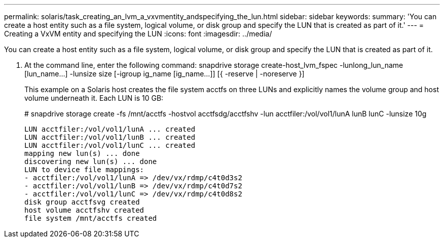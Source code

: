 ---
permalink: solaris/task_creating_an_lvm_a_vxvmentity_andspecifying_the_lun.html
sidebar: sidebar
keywords: 
summary: 'You can create a host entity such as a file system, logical volume, or disk group and specify the LUN that is created as part of it.'
---
= Creating a VxVM entity and specifying the LUN
:icons: font
:imagesdir: ../media/

[.lead]
You can create a host entity such as a file system, logical volume, or disk group and specify the LUN that is created as part of it.

. At the command line, enter the following command: snapdrive storage create-host_lvm_fspec -lunlong_lun_name [lun_name...] -lunsize size [-igroup ig_name [ig_name...]] [{ -reserve | -noreserve }]
+
This example on a Solaris host creates the file system acctfs on three LUNs and explicitly names the volume group and host volume underneath it. Each LUN is 10 GB:
+
# snapdrive storage create -fs /mnt/acctfs -hostvol acctfsdg/acctfshv -lun acctfiler:/vol/vol1/lunA lunB lunC -lunsize 10g
+
----
LUN acctfiler:/vol/vol1/lunA ... created
LUN acctfiler:/vol/vol1/lunB ... created
LUN acctfiler:/vol/vol1/lunC ... created
mapping new lun(s) ... done
discovering new lun(s) ... done
LUN to device file mappings:
- acctfiler:/vol/vol1/lunA => /dev/vx/rdmp/c4t0d3s2
- acctfiler:/vol/vol1/lunB => /dev/vx/rdmp/c4t0d7s2
- acctfiler:/vol/vol1/lunC => /dev/vx/rdmp/c4t0d8s2
disk group acctfsvg created
host volume acctfshv created
file system /mnt/acctfs created
----
